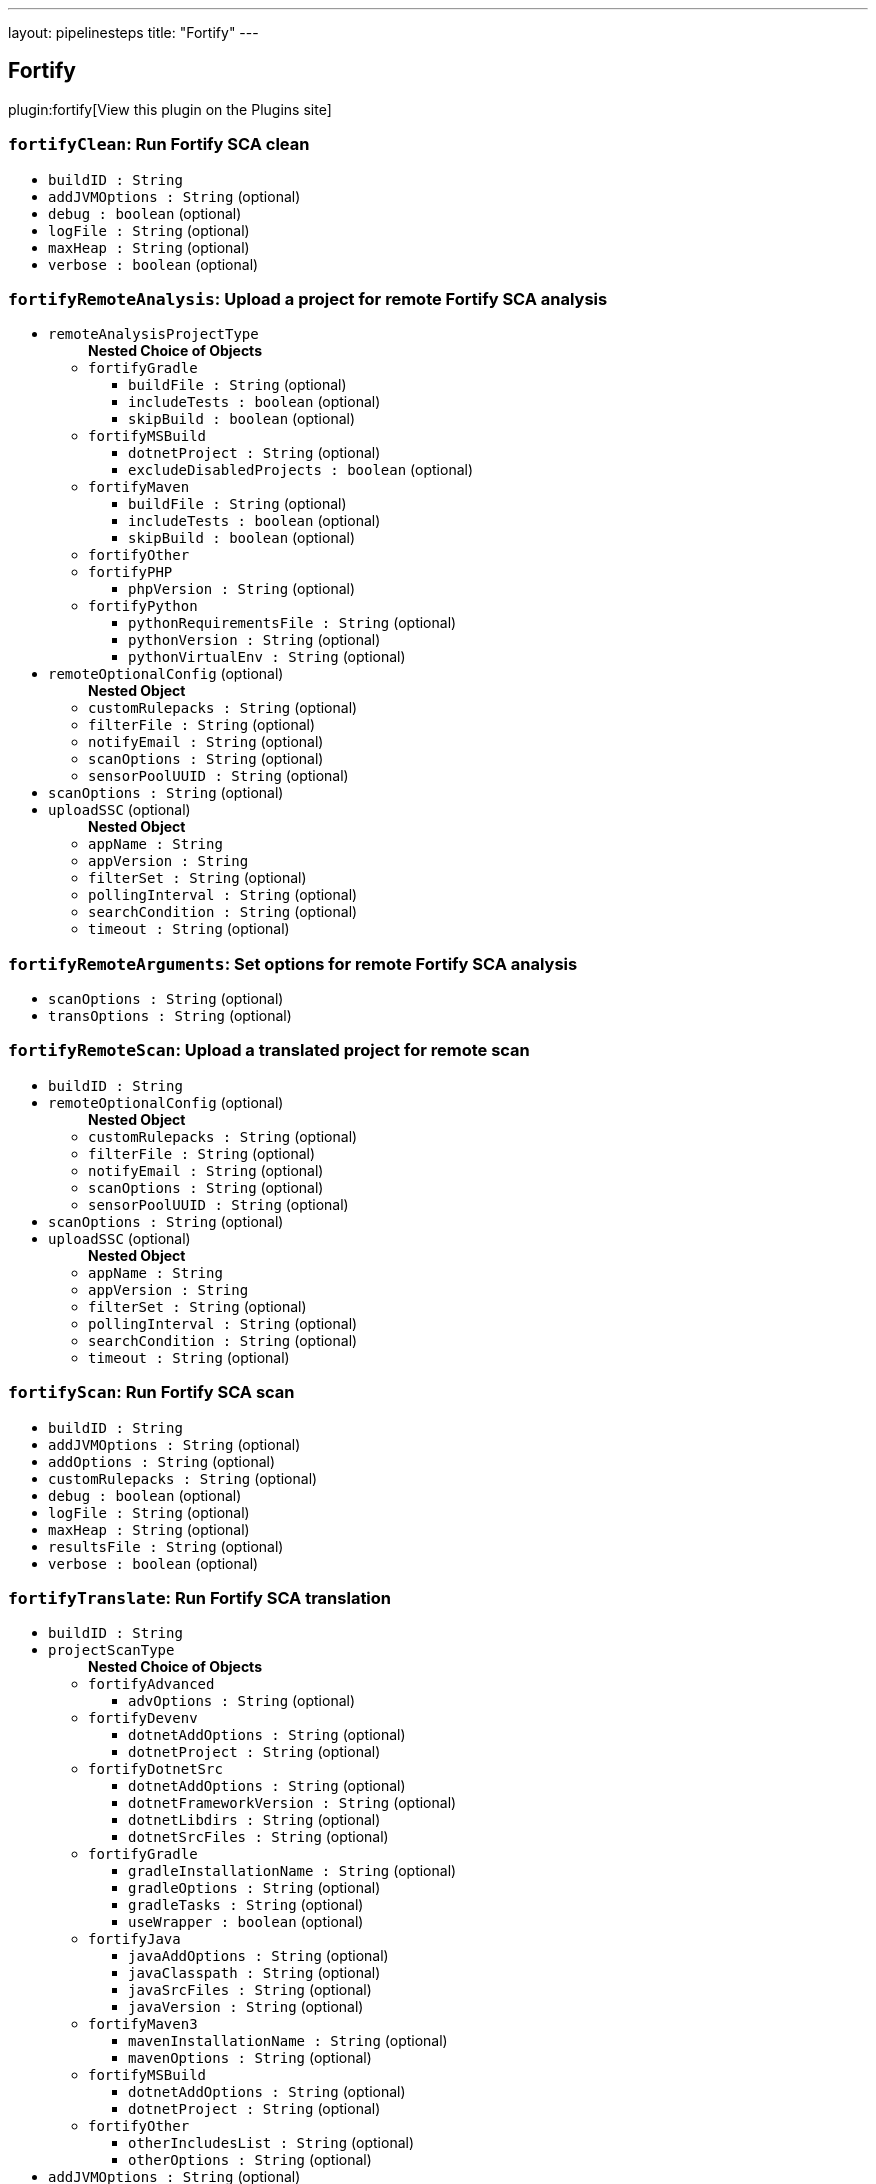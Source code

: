 ---
layout: pipelinesteps
title: "Fortify"
---

:notitle:
:description:
:author:
:email: jenkinsci-users@googlegroups.com
:sectanchors:
:toc: left
:compat-mode!:

== Fortify

plugin:fortify[View this plugin on the Plugins site]

=== `fortifyClean`: Run Fortify SCA clean
++++
<ul><li><code>buildID : String</code>
</li>
<li><code>addJVMOptions : String</code> (optional)
</li>
<li><code>debug : boolean</code> (optional)
</li>
<li><code>logFile : String</code> (optional)
</li>
<li><code>maxHeap : String</code> (optional)
</li>
<li><code>verbose : boolean</code> (optional)
</li>
</ul>


++++
=== `fortifyRemoteAnalysis`: Upload a project for remote Fortify SCA analysis
++++
<ul><li><code>remoteAnalysisProjectType</code>
<ul><b>Nested Choice of Objects</b>
<li><code>fortifyGradle</code><div>
<ul><li><code>buildFile : String</code> (optional)
</li>
<li><code>includeTests : boolean</code> (optional)
</li>
<li><code>skipBuild : boolean</code> (optional)
</li>
</ul></div></li>
<li><code>fortifyMSBuild</code><div>
<ul><li><code>dotnetProject : String</code> (optional)
</li>
<li><code>excludeDisabledProjects : boolean</code> (optional)
</li>
</ul></div></li>
<li><code>fortifyMaven</code><div>
<ul><li><code>buildFile : String</code> (optional)
</li>
<li><code>includeTests : boolean</code> (optional)
</li>
<li><code>skipBuild : boolean</code> (optional)
</li>
</ul></div></li>
<li><code>fortifyOther</code><div>
<ul></ul></div></li>
<li><code>fortifyPHP</code><div>
<ul><li><code>phpVersion : String</code> (optional)
</li>
</ul></div></li>
<li><code>fortifyPython</code><div>
<ul><li><code>pythonRequirementsFile : String</code> (optional)
</li>
<li><code>pythonVersion : String</code> (optional)
</li>
<li><code>pythonVirtualEnv : String</code> (optional)
</li>
</ul></div></li>
</ul></li>
<li><code>remoteOptionalConfig</code> (optional)
<ul><b>Nested Object</b>
<li><code>customRulepacks : String</code> (optional)
</li>
<li><code>filterFile : String</code> (optional)
</li>
<li><code>notifyEmail : String</code> (optional)
</li>
<li><code>scanOptions : String</code> (optional)
</li>
<li><code>sensorPoolUUID : String</code> (optional)
</li>
</ul></li>
<li><code>scanOptions : String</code> (optional)
</li>
<li><code>uploadSSC</code> (optional)
<ul><b>Nested Object</b>
<li><code>appName : String</code>
</li>
<li><code>appVersion : String</code>
</li>
<li><code>filterSet : String</code> (optional)
</li>
<li><code>pollingInterval : String</code> (optional)
</li>
<li><code>searchCondition : String</code> (optional)
</li>
<li><code>timeout : String</code> (optional)
</li>
</ul></li>
</ul>


++++
=== `fortifyRemoteArguments`: Set options for remote Fortify SCA analysis
++++
<ul><li><code>scanOptions : String</code> (optional)
</li>
<li><code>transOptions : String</code> (optional)
</li>
</ul>


++++
=== `fortifyRemoteScan`: Upload a translated project for remote scan
++++
<ul><li><code>buildID : String</code>
</li>
<li><code>remoteOptionalConfig</code> (optional)
<ul><b>Nested Object</b>
<li><code>customRulepacks : String</code> (optional)
</li>
<li><code>filterFile : String</code> (optional)
</li>
<li><code>notifyEmail : String</code> (optional)
</li>
<li><code>scanOptions : String</code> (optional)
</li>
<li><code>sensorPoolUUID : String</code> (optional)
</li>
</ul></li>
<li><code>scanOptions : String</code> (optional)
</li>
<li><code>uploadSSC</code> (optional)
<ul><b>Nested Object</b>
<li><code>appName : String</code>
</li>
<li><code>appVersion : String</code>
</li>
<li><code>filterSet : String</code> (optional)
</li>
<li><code>pollingInterval : String</code> (optional)
</li>
<li><code>searchCondition : String</code> (optional)
</li>
<li><code>timeout : String</code> (optional)
</li>
</ul></li>
</ul>


++++
=== `fortifyScan`: Run Fortify SCA scan
++++
<ul><li><code>buildID : String</code>
</li>
<li><code>addJVMOptions : String</code> (optional)
</li>
<li><code>addOptions : String</code> (optional)
</li>
<li><code>customRulepacks : String</code> (optional)
</li>
<li><code>debug : boolean</code> (optional)
</li>
<li><code>logFile : String</code> (optional)
</li>
<li><code>maxHeap : String</code> (optional)
</li>
<li><code>resultsFile : String</code> (optional)
</li>
<li><code>verbose : boolean</code> (optional)
</li>
</ul>


++++
=== `fortifyTranslate`: Run Fortify SCA translation
++++
<ul><li><code>buildID : String</code>
</li>
<li><code>projectScanType</code>
<ul><b>Nested Choice of Objects</b>
<li><code>fortifyAdvanced</code><div>
<ul><li><code>advOptions : String</code> (optional)
</li>
</ul></div></li>
<li><code>fortifyDevenv</code><div>
<ul><li><code>dotnetAddOptions : String</code> (optional)
</li>
<li><code>dotnetProject : String</code> (optional)
</li>
</ul></div></li>
<li><code>fortifyDotnetSrc</code><div>
<ul><li><code>dotnetAddOptions : String</code> (optional)
</li>
<li><code>dotnetFrameworkVersion : String</code> (optional)
</li>
<li><code>dotnetLibdirs : String</code> (optional)
</li>
<li><code>dotnetSrcFiles : String</code> (optional)
</li>
</ul></div></li>
<li><code>fortifyGradle</code><div>
<ul><li><code>gradleInstallationName : String</code> (optional)
</li>
<li><code>gradleOptions : String</code> (optional)
</li>
<li><code>gradleTasks : String</code> (optional)
</li>
<li><code>useWrapper : boolean</code> (optional)
</li>
</ul></div></li>
<li><code>fortifyJava</code><div>
<ul><li><code>javaAddOptions : String</code> (optional)
</li>
<li><code>javaClasspath : String</code> (optional)
</li>
<li><code>javaSrcFiles : String</code> (optional)
</li>
<li><code>javaVersion : String</code> (optional)
</li>
</ul></div></li>
<li><code>fortifyMaven3</code><div>
<ul><li><code>mavenInstallationName : String</code> (optional)
</li>
<li><code>mavenOptions : String</code> (optional)
</li>
</ul></div></li>
<li><code>fortifyMSBuild</code><div>
<ul><li><code>dotnetAddOptions : String</code> (optional)
</li>
<li><code>dotnetProject : String</code> (optional)
</li>
</ul></div></li>
<li><code>fortifyOther</code><div>
<ul><li><code>otherIncludesList : String</code> (optional)
</li>
<li><code>otherOptions : String</code> (optional)
</li>
</ul></div></li>
</ul></li>
<li><code>addJVMOptions : String</code> (optional)
</li>
<li><code>debug : boolean</code> (optional)
</li>
<li><code>excludeList : String</code> (optional)
</li>
<li><code>logFile : String</code> (optional)
</li>
<li><code>maxHeap : String</code> (optional)
</li>
<li><code>verbose : boolean</code> (optional)
</li>
</ul>


++++
=== `fortifyUpdate`: Update Fortify Security Content
++++
<ul><li><code>updateServerURL : String</code> (optional)
</li>
<li><code>locale : String</code> (optional)
</li>
<li><code>acceptKey : boolean</code> (optional)
</li>
<li><code>proxyPassword : String</code> (optional)
</li>
<li><code>proxyURL : String</code> (optional)
</li>
<li><code>proxyUsername : String</code> (optional)
</li>
<li><code>useProxy : boolean</code> (optional)
</li>
</ul>


++++
=== `fortifyUpload`: Upload Fortify scan results to SSC
++++
<ul><li><code>appName : String</code>
</li>
<li><code>appVersion : String</code>
</li>
<li><code>failureCriteria : String</code> (optional)
</li>
<li><code>filterSet : String</code> (optional)
</li>
<li><code>pollingInterval : String</code> (optional)
</li>
<li><code>resultsFile : String</code> (optional)
</li>
<li><code>timeout : String</code> (optional)
</li>
</ul>


++++
=== `fortifyRemoteArguments`: Set options for remote Fortify SCA analysis
++++
<ul><li><code>scanOptions : String</code> (optional)
</li>
<li><code>transOptions : String</code> (optional)
</li>
</ul>


++++
=== `fortifyRemoteScan`: Upload a translated project for remote scan
++++
<ul><li><code>buildID : String</code>
</li>
<li><code>remoteOptionalConfig</code> (optional)
<ul><b>Nested Object</b>
<li><code>customRulepacks : String</code> (optional)
</li>
<li><code>filterFile : String</code> (optional)
</li>
<li><code>notifyEmail : String</code> (optional)
</li>
<li><code>scanOptions : String</code> (optional)
</li>
<li><code>sensorPoolUUID : String</code> (optional)
</li>
</ul></li>
<li><code>scanOptions : String</code> (optional)
</li>
<li><code>uploadSSC</code> (optional)
<ul><b>Nested Object</b>
<li><code>appName : String</code>
</li>
<li><code>appVersion : String</code>
</li>
<li><code>filterSet : String</code> (optional)
</li>
<li><code>pollingInterval : String</code> (optional)
</li>
<li><code>searchCondition : String</code> (optional)
</li>
<li><code>timeout : String</code> (optional)
</li>
</ul></li>
</ul>


++++
=== `fortifyRemoteAnalysis`: Upload a project for remote Fortify SCA analysis
++++
<ul><li><code>remoteAnalysisProjectType</code>
<ul><b>Nested Choice of Objects</b>
<li><code>fortifyGradle</code><div>
<ul><li><code>buildFile : String</code> (optional)
</li>
<li><code>includeTests : boolean</code> (optional)
</li>
<li><code>skipBuild : boolean</code> (optional)
</li>
</ul></div></li>
<li><code>fortifyMSBuild</code><div>
<ul><li><code>dotnetProject : String</code> (optional)
</li>
<li><code>excludeDisabledProjects : boolean</code> (optional)
</li>
</ul></div></li>
<li><code>fortifyMaven</code><div>
<ul><li><code>buildFile : String</code> (optional)
</li>
<li><code>includeTests : boolean</code> (optional)
</li>
<li><code>skipBuild : boolean</code> (optional)
</li>
</ul></div></li>
<li><code>fortifyOther</code><div>
<ul></ul></div></li>
<li><code>fortifyPHP</code><div>
<ul><li><code>phpVersion : String</code> (optional)
</li>
</ul></div></li>
<li><code>fortifyPython</code><div>
<ul><li><code>pythonRequirementsFile : String</code> (optional)
</li>
<li><code>pythonVersion : String</code> (optional)
</li>
<li><code>pythonVirtualEnv : String</code> (optional)
</li>
</ul></div></li>
</ul></li>
<li><code>remoteOptionalConfig</code> (optional)
<ul><b>Nested Object</b>
<li><code>customRulepacks : String</code> (optional)
</li>
<li><code>filterFile : String</code> (optional)
</li>
<li><code>notifyEmail : String</code> (optional)
</li>
<li><code>scanOptions : String</code> (optional)
</li>
<li><code>sensorPoolUUID : String</code> (optional)
</li>
</ul></li>
<li><code>scanOptions : String</code> (optional)
</li>
<li><code>uploadSSC</code> (optional)
<ul><b>Nested Object</b>
<li><code>appName : String</code>
</li>
<li><code>appVersion : String</code>
</li>
<li><code>filterSet : String</code> (optional)
</li>
<li><code>pollingInterval : String</code> (optional)
</li>
<li><code>searchCondition : String</code> (optional)
</li>
<li><code>timeout : String</code> (optional)
</li>
</ul></li>
</ul>


++++
=== `fortifyClean`: Run Fortify SCA clean
++++
<ul><li><code>buildID : String</code>
</li>
<li><code>addJVMOptions : String</code> (optional)
</li>
<li><code>debug : boolean</code> (optional)
</li>
<li><code>logFile : String</code> (optional)
</li>
<li><code>maxHeap : String</code> (optional)
</li>
<li><code>verbose : boolean</code> (optional)
</li>
</ul>


++++
=== `fortifyScan`: Run Fortify SCA scan
++++
<ul><li><code>buildID : String</code>
</li>
<li><code>addJVMOptions : String</code> (optional)
</li>
<li><code>addOptions : String</code> (optional)
</li>
<li><code>customRulepacks : String</code> (optional)
</li>
<li><code>debug : boolean</code> (optional)
</li>
<li><code>logFile : String</code> (optional)
</li>
<li><code>maxHeap : String</code> (optional)
</li>
<li><code>resultsFile : String</code> (optional)
</li>
<li><code>verbose : boolean</code> (optional)
</li>
</ul>


++++
=== `fortifyTranslate`: Run Fortify SCA translation
++++
<ul><li><code>buildID : String</code>
</li>
<li><code>projectScanType</code>
<ul><b>Nested Choice of Objects</b>
<li><code>fortifyAdvanced</code><div>
<ul><li><code>advOptions : String</code> (optional)
</li>
</ul></div></li>
<li><code>fortifyDevenv</code><div>
<ul><li><code>dotnetAddOptions : String</code> (optional)
</li>
<li><code>dotnetProject : String</code> (optional)
</li>
</ul></div></li>
<li><code>fortifyDotnetSrc</code><div>
<ul><li><code>dotnetAddOptions : String</code> (optional)
</li>
<li><code>dotnetFrameworkVersion : String</code> (optional)
</li>
<li><code>dotnetLibdirs : String</code> (optional)
</li>
<li><code>dotnetSrcFiles : String</code> (optional)
</li>
</ul></div></li>
<li><code>fortifyGradle</code><div>
<ul><li><code>gradleInstallationName : String</code> (optional)
</li>
<li><code>gradleOptions : String</code> (optional)
</li>
<li><code>gradleTasks : String</code> (optional)
</li>
<li><code>useWrapper : boolean</code> (optional)
</li>
</ul></div></li>
<li><code>fortifyJava</code><div>
<ul><li><code>javaAddOptions : String</code> (optional)
</li>
<li><code>javaClasspath : String</code> (optional)
</li>
<li><code>javaSrcFiles : String</code> (optional)
</li>
<li><code>javaVersion : String</code> (optional)
</li>
</ul></div></li>
<li><code>fortifyMaven3</code><div>
<ul><li><code>mavenInstallationName : String</code> (optional)
</li>
<li><code>mavenOptions : String</code> (optional)
</li>
</ul></div></li>
<li><code>fortifyMSBuild</code><div>
<ul><li><code>dotnetAddOptions : String</code> (optional)
</li>
<li><code>dotnetProject : String</code> (optional)
</li>
</ul></div></li>
<li><code>fortifyOther</code><div>
<ul><li><code>otherIncludesList : String</code> (optional)
</li>
<li><code>otherOptions : String</code> (optional)
</li>
</ul></div></li>
</ul></li>
<li><code>addJVMOptions : String</code> (optional)
</li>
<li><code>debug : boolean</code> (optional)
</li>
<li><code>excludeList : String</code> (optional)
</li>
<li><code>logFile : String</code> (optional)
</li>
<li><code>maxHeap : String</code> (optional)
</li>
<li><code>verbose : boolean</code> (optional)
</li>
</ul>


++++
=== `fortifyUpdate`: Update Fortify Security Content
++++
<ul><li><code>updateServerURL : String</code> (optional)
</li>
<li><code>locale : String</code> (optional)
</li>
<li><code>acceptKey : boolean</code> (optional)
</li>
<li><code>proxyPassword : String</code> (optional)
</li>
<li><code>proxyURL : String</code> (optional)
</li>
<li><code>proxyUsername : String</code> (optional)
</li>
<li><code>useProxy : boolean</code> (optional)
</li>
</ul>


++++
=== `fortifyUpload`: Upload Fortify scan results to SSC
++++
<ul><li><code>appName : String</code>
</li>
<li><code>appVersion : String</code>
</li>
<li><code>failureCriteria : String</code> (optional)
</li>
<li><code>filterSet : String</code> (optional)
</li>
<li><code>pollingInterval : String</code> (optional)
</li>
<li><code>resultsFile : String</code> (optional)
</li>
<li><code>timeout : String</code> (optional)
</li>
</ul>


++++
